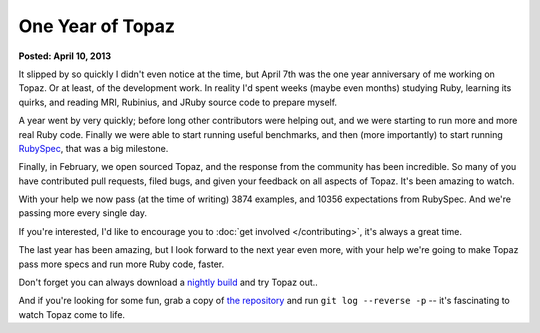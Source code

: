 One Year of Topaz
=================

**Posted: April 10, 2013**

It slipped by so quickly I didn't even notice at the time, but April 7th was
the one year anniversary of me working on Topaz. Or at least, of the
development work. In reality I'd spent weeks (maybe even months) studying Ruby,
learning its quirks, and reading MRI, Rubinius, and JRuby source code to
prepare myself.

A year went by very quickly; before long other contributors were helping out,
and we were starting to run more and more real Ruby code. Finally we were able
to start running useful benchmarks, and then (more importantly) to start
running `RubySpec`_, that was a big milestone.

Finally, in February, we open sourced Topaz, and the response from the
community has been incredible. So many of you have contributed pull requests,
filed bugs, and given your feedback on all aspects of Topaz. It's been amazing
to watch.

With your help we now pass (at the time of writing) 3874 examples, and 10356
expectations from RubySpec. And we're passing more every single day.

If you're interested, I'd like to encourage you to
:doc:`get involved </contributing>`, it's always a great time.

The last year has been amazing, but I look forward to the next year even more,
with your help we're going to make Topaz pass more specs and run more Ruby
code, faster.

Don't forget you can always download a `nightly build`_ and try Topaz out..

And if you're looking for some fun, grab a copy of `the repository`_ and run
``git log --reverse -p`` -- it's fascinating to watch Topaz come to life.

.. _`RubySpec`: http://rubyspec.org/
.. _`nightly build`: http://www.topazruby.com/builds/
.. _`the repository`: http://github.com/topazproject/topaz
